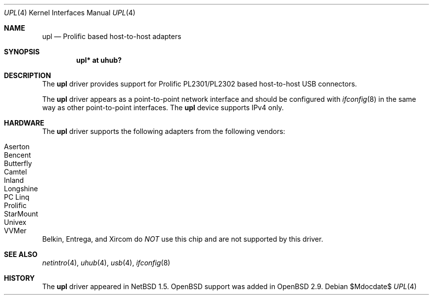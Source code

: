 .\" $OpenBSD: upl.4,v 1.7 2007/05/31 19:19:52 jmc Exp $
.\" $NetBSD: upl.4,v 1.3 2000/08/12 17:59:12 augustss Exp $
.\"
.\" Copyright (c) 2000 The NetBSD Foundation, Inc.
.\" All rights reserved.
.\"
.\" This code is derived from software contributed to The NetBSD Foundation
.\" by Lennart Augustsson.
.\"
.\" Redistribution and use in source and binary forms, with or without
.\" modification, are permitted provided that the following conditions
.\" are met:
.\" 1. Redistributions of source code must retain the above copyright
.\"    notice, this list of conditions and the following disclaimer.
.\" 2. Redistributions in binary form must reproduce the above copyright
.\"    notice, this list of conditions and the following disclaimer in the
.\"    documentation and/or other materials provided with the distribution.
.\" 3. All advertising materials mentioning features or use of this software
.\"    must display the following acknowledgement:
.\"        This product includes software developed by the NetBSD
.\"        Foundation, Inc. and its contributors.
.\" 4. Neither the name of The NetBSD Foundation nor the names of its
.\"    contributors may be used to endorse or promote products derived
.\"    from this software without specific prior written permission.
.\"
.\" THIS SOFTWARE IS PROVIDED BY THE NETBSD FOUNDATION, INC. AND CONTRIBUTORS
.\" ``AS IS'' AND ANY EXPRESS OR IMPLIED WARRANTIES, INCLUDING, BUT NOT LIMITED
.\" TO, THE IMPLIED WARRANTIES OF MERCHANTABILITY AND FITNESS FOR A PARTICULAR
.\" PURPOSE ARE DISCLAIMED.  IN NO EVENT SHALL THE FOUNDATION OR CONTRIBUTORS
.\" BE LIABLE FOR ANY DIRECT, INDIRECT, INCIDENTAL, SPECIAL, EXEMPLARY, OR
.\" CONSEQUENTIAL DAMAGES (INCLUDING, BUT NOT LIMITED TO, PROCUREMENT OF
.\" SUBSTITUTE GOODS OR SERVICES; LOSS OF USE, DATA, OR PROFITS; OR BUSINESS
.\" INTERRUPTION) HOWEVER CAUSED AND ON ANY THEORY OF LIABILITY, WHETHER IN
.\" CONTRACT, STRICT LIABILITY, OR TORT (INCLUDING NEGLIGENCE OR OTHERWISE)
.\" ARISING IN ANY WAY OUT OF THE USE OF THIS SOFTWARE, EVEN IF ADVISED OF THE
.\" POSSIBILITY OF SUCH DAMAGE.
.\"
.Dd $Mdocdate$
.Dt UPL 4
.Os
.Sh NAME
.Nm upl
.Nd Prolific based host-to-host adapters
.Sh SYNOPSIS
.Cd "upl* at uhub?"
.Sh DESCRIPTION
The
.Nm
driver provides support for Prolific PL2301/PL2302 based host-to-host
USB connectors.
.Pp
The
.Nm
driver appears as a point-to-point network interface and
should be configured with
.Xr ifconfig 8
in the same way as other point-to-point interfaces.
The
.Nm
device supports IPv4 only.
.Sh HARDWARE
The
.Nm
driver supports the following adapters from the following vendors:
.Pp
.Bl -tag -width Ds -offset indent -compact
.It Tn Aserton
.It Tn Bencent
.It Tn Butterfly
.It Tn Camtel
.It Tn Inland
.It Tn Longshine
.It Tn PC Linq
.It Tn Prolific
.It Tn StarMount
.It Tn Univex
.It Tn VVMer
.El
.Pp
Belkin, Entrega, and Xircom do
.Em NOT
use this chip and are not supported by this driver.
.Sh SEE ALSO
.Xr netintro 4 ,
.Xr uhub 4 ,
.Xr usb 4 ,
.Xr ifconfig 8
.Sh HISTORY
The
.Nm
driver appeared in
.Nx 1.5 .
.Ox
support was added in
.Ox 2.9 .
